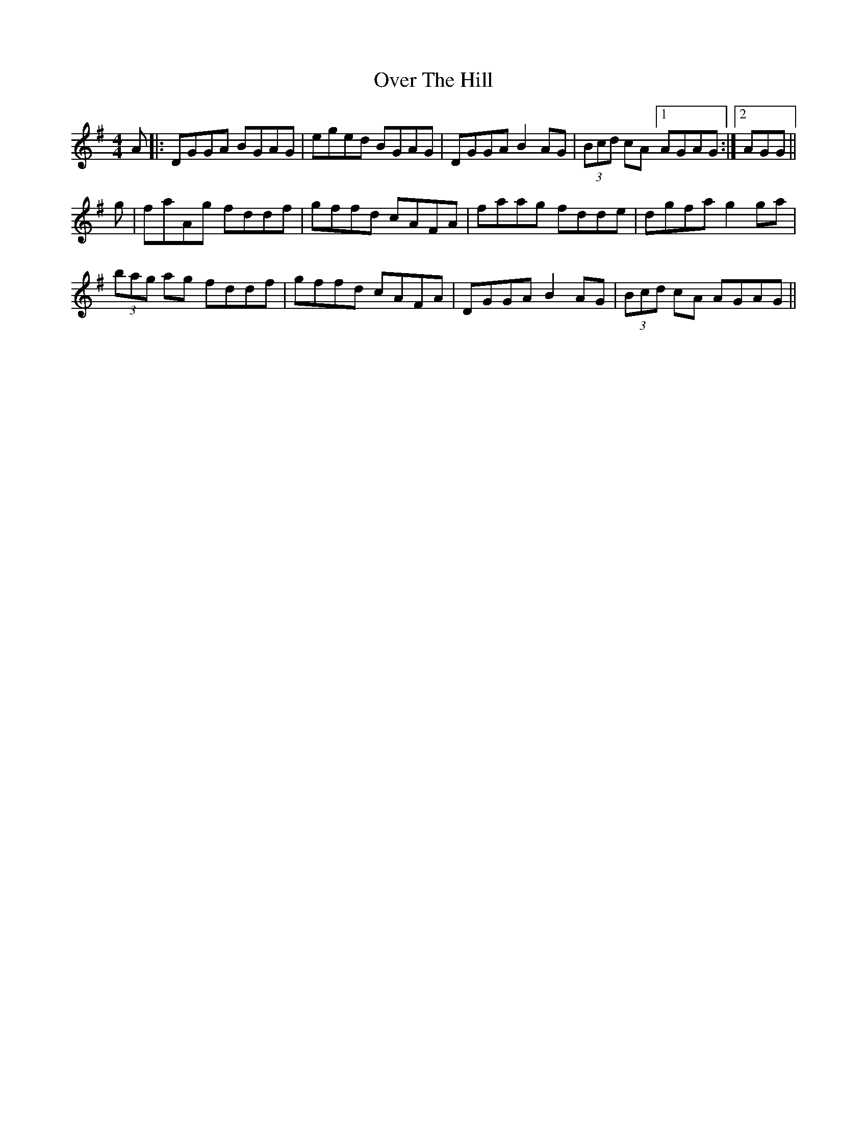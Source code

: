 X: 30910
T: Over The Hill
R: reel
M: 4/4
K: Gmajor
A|:DGGA BGAG|eged BGAG|DGGA B2 AG|(3Bcd cA [1AGAG:|2 AGG||
g|faAg fddf|gffd cAFA|faag fdde|dgfa g2 ga|
(3bag ag fddf|gffd cAFA|DGGA B2 AG|(3Bcd cA AGAG||

